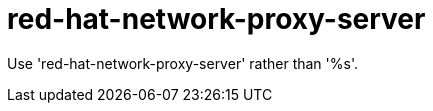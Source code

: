 :navtitle: red-hat-network-proxy-server
:keywords: reference, rule, red-hat-network-proxy-server

= red-hat-network-proxy-server

Use 'red-hat-network-proxy-server' rather than '%s'.



